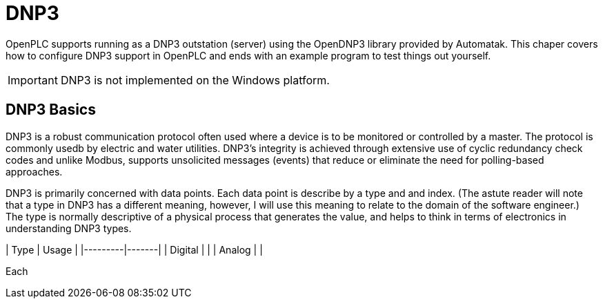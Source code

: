 = DNP3

OpenPLC supports running as a DNP3 outstation (server) using the OpenDNP3 library
provided by Automatak. This chaper covers how to configure DNP3 support in OpenPLC
and ends with an example program to test things out yourself.

IMPORTANT: DNP3 is not implemented on the Windows platform.

== DNP3 Basics

DNP3 is a robust communication protocol often used where a device is to be monitored
or controlled by a master. The protocol is commonly usedb by electric and water utilities.
DNP3's integrity is achieved through extensive use of cyclic redundancy check codes and
unlike Modbus, supports unsolicited messages (events) that reduce or eliminate the
need for polling-based approaches.

DNP3 is primarily concerned with data points. Each data point is describe by a type and
and index. (The astute reader will note that a type in DNP3 has a different meaning,
however, I will use this meaning to relate to the domain of the software engineer.)
The type is normally descriptive of a physical process that generates the value,
and helps to think in terms of electronics in understanding DNP3 types.

| Type    | Usage |
|---------|-------|
| Digital |       |
| Analog  |       |

Each 
